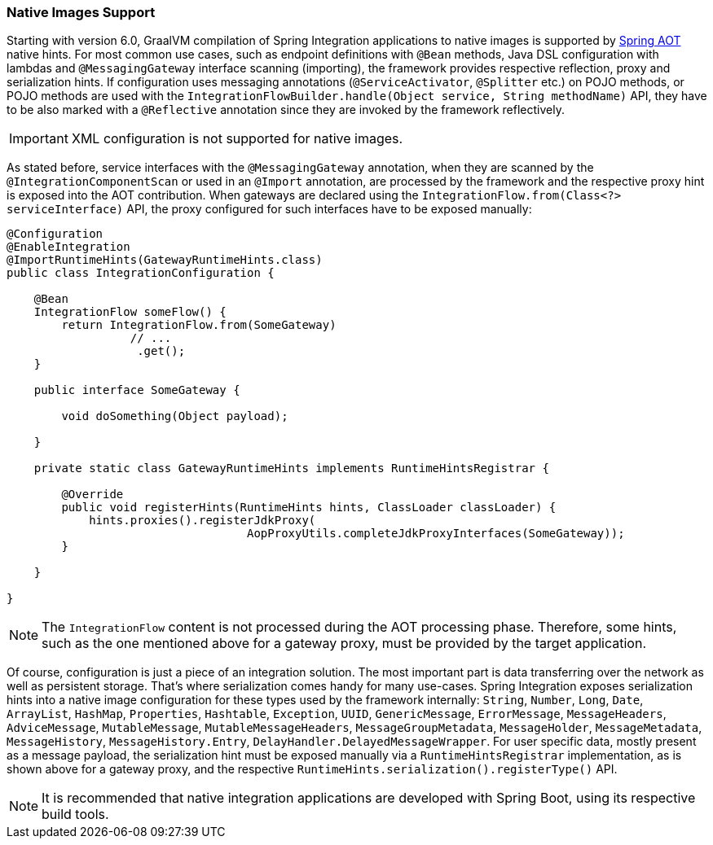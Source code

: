 [[native-images-support]]
=== Native Images Support

Starting with version 6.0, GraalVM compilation of Spring Integration applications to native images is supported by https://docs.spring.io/spring-framework/docs/current/reference/html/core.html#aot[Spring AOT] native hints.
For most common use cases, such as endpoint definitions with `@Bean` methods, Java DSL configuration with lambdas and `@MessagingGateway` interface scanning (importing), the framework provides respective reflection, proxy and serialization hints.
If configuration uses messaging annotations (`@ServiceActivator`, `@Splitter` etc.) on POJO methods, or POJO methods are used with the `IntegrationFlowBuilder.handle(Object service, String methodName)` API, they have to be also marked with a `@Reflective` annotation since they are invoked by the framework reflectively.

IMPORTANT: XML configuration is not supported for native images.

As stated before, service interfaces with the `@MessagingGateway` annotation, when they are scanned by the `@IntegrationComponentScan` or used in an `@Import` annotation, are processed by the framework and the respective proxy hint is exposed into the AOT contribution.
When gateways are declared using the `IntegrationFlow.from(Class<?> serviceInterface)` API, the proxy configured for such interfaces have to be exposed manually:

====
[source,java]
----
@Configuration
@EnableIntegration
@ImportRuntimeHints(GatewayRuntimeHints.class)
public class IntegrationConfiguration {

    @Bean
    IntegrationFlow someFlow() {
        return IntegrationFlow.from(SomeGateway)
                  // ...
                   .get();
    }

    public interface SomeGateway {

        void doSomething(Object payload);

    }

    private static class GatewayRuntimeHints implements RuntimeHintsRegistrar {

        @Override
        public void registerHints(RuntimeHints hints, ClassLoader classLoader) {
            hints.proxies().registerJdkProxy(
                                   AopProxyUtils.completeJdkProxyInterfaces(SomeGateway));
        }

    }

}
----
====

NOTE: The `IntegrationFlow` content is not processed during the AOT processing phase.
Therefore, some hints, such as the one mentioned above for a gateway proxy, must be provided by the target application.

Of course, configuration is just a piece of an integration solution.
The most important part is data transferring over the network as well as persistent storage.
That's where serialization comes handy for many use-cases.
Spring Integration exposes serialization hints into a native image configuration for these types used by the framework internally: `String`, `Number`, `Long`, `Date`, `ArrayList`, `HashMap`, `Properties`, `Hashtable`, `Exception`, `UUID`, `GenericMessage`, `ErrorMessage`, `MessageHeaders`, `AdviceMessage`, `MutableMessage`, `MutableMessageHeaders`, `MessageGroupMetadata`, `MessageHolder`, `MessageMetadata`, `MessageHistory`, `MessageHistory.Entry`, `DelayHandler.DelayedMessageWrapper`.
For user specific data, mostly present as a message payload, the serialization hint must be exposed manually via a `RuntimeHintsRegistrar` implementation, as is shown above for a gateway proxy, and the respective `RuntimeHints.serialization().registerType()` API.

NOTE: It is recommended that native integration applications are developed with Spring Boot, using its respective build tools.
